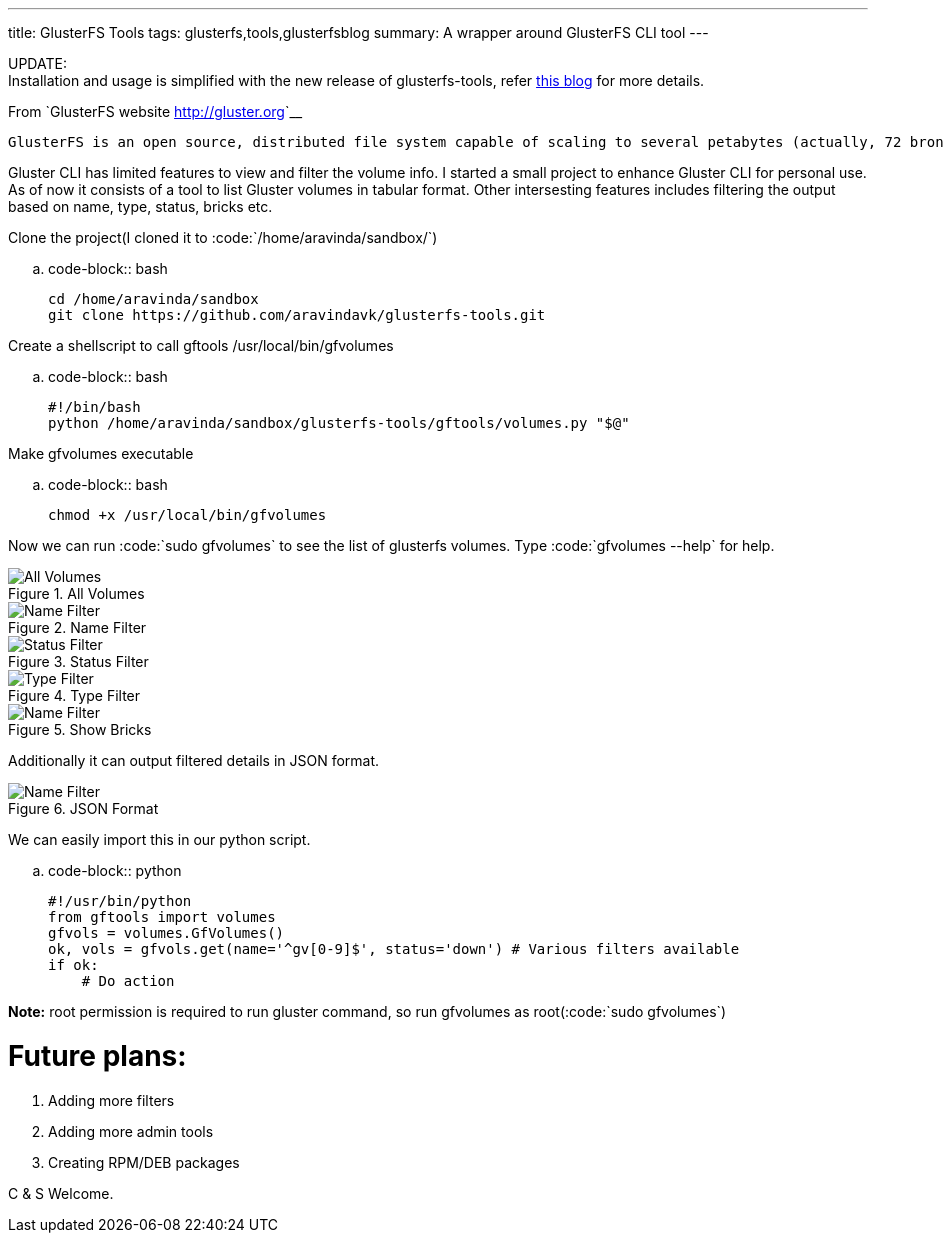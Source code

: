 ---
title: GlusterFS Tools
tags: glusterfs,tools,glusterfsblog
summary: A wrapper around GlusterFS CLI tool
---

++++

<div class="notification is-warning">
    UPDATE: <br/>Installation and usage is simplified with the new release of glusterfs-tools, refer <a href="http://aravindavk.in/blog/glusterdf-df-for-gluster-volumes/">this blog</a> for more details.
</div>
++++

From `GlusterFS website <http://gluster.org>`__

    GlusterFS is an open source, distributed file system capable of scaling to several petabytes (actually, 72 brontobytes!) and handling thousands of clients. GlusterFS clusters together storage building blocks over Infiniband RDMA or TCP/IP interconnect, aggregating disk and memory resources and managing data in a single global namespace. GlusterFS is based on a stackable user space design and can deliver exceptional performance for diverse workloads.

Gluster CLI has limited features to view and filter the volume info. I started a small project to enhance Gluster CLI for personal use. As of now it consists of a tool to list Gluster volumes in tabular format. Other intersesting features includes filtering the output based on name, type, status, bricks etc. 

Clone the project(I cloned it to :code:`/home/aravinda/sandbox/`)

.. code-block:: bash

    cd /home/aravinda/sandbox
    git clone https://github.com/aravindavk/glusterfs-tools.git


Create a shellscript to call gftools /usr/local/bin/gfvolumes

.. code-block:: bash

    #!/bin/bash
    python /home/aravinda/sandbox/glusterfs-tools/gftools/volumes.py "$@"


Make gfvolumes executable

.. code-block:: bash

    chmod +x /usr/local/bin/gfvolumes


Now we can run :code:`sudo gfvolumes` to see the list of glusterfs volumes. Type :code:`gfvolumes --help` for help.

.All Volumes
image::/images/glusterfs/all_volumes.png[All Volumes]

.Name Filter
image::/images/glusterfs/name_filter.png[Name Filter]

.Status Filter
image::/images/glusterfs/status_filter.png[Status Filter]

.Type Filter
image::/images/glusterfs/type_filter.png[Type Filter]

.Show Bricks
image::/images/glusterfs/show_bricks.png[Name Filter]

Additionally it can output filtered details in JSON format. 


.JSON Format
image::/images/glusterfs/json_format.png[Name Filter]

We can easily import this in our python script. 

.. code-block:: python

    #!/usr/bin/python
    from gftools import volumes
    gfvols = volumes.GfVolumes()    
    ok, vols = gfvols.get(name='^gv[0-9]$', status='down') # Various filters available
    if ok:
        # Do action


**Note:** root permission is required to run gluster command, so run gfvolumes as root(:code:`sudo gfvolumes`)

Future plans:
=============

1. Adding more filters
2. Adding more admin tools
3. Creating RPM/DEB packages


C & S Welcome.
